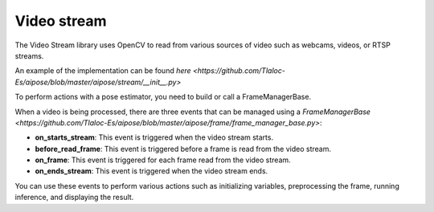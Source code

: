 Video stream
===================================

The Video Stream library uses OpenCV to read from various sources of video such as webcams, videos, or RTSP streams.

An example of the implementation can be found `here <https://github.com/Tlaloc-Es/aipose/blob/master/aipose/stream/__init__.py>`

To perform actions with a pose estimator, you need to build or call a FrameManagerBase.

When a video is being processed, there are three events that can be managed using a `FrameManagerBase <https://github.com/Tlaloc-Es/aipose/blob/master/aipose/frame/frame_manager_base.py>`:

* **on_starts_stream**: This event is triggered when the video stream starts.
* **before_read_frame**: This event is triggered before a frame is read from the video stream.
* **on_frame**: This event is triggered for each frame read from the video stream.
* **on_ends_stream**: This event is triggered when the video stream ends.

You can use these events to perform various actions such as initializing variables, preprocessing the frame, running inference, and displaying the result.

.. mermaid::

   flowchart TD
      
      on_starts_stream --> before_read_frame
      before_read_frame --> on_frame
      on_frame -->on_ends_stream
      on_ends_stream --> on_starts_stream
